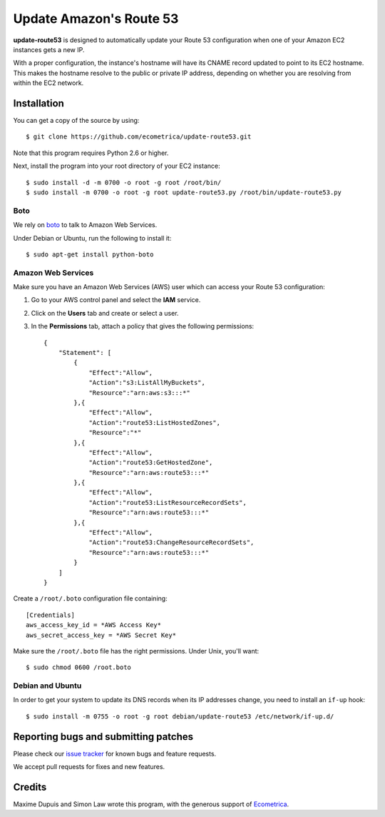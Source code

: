 ==========================
 Update Amazon's Route 53
==========================

**update-route53** is designed to automatically update your Route 53
configuration when one of your Amazon EC2 instances gets a new IP.

With a proper configuration, the instance's hostname will have its
CNAME record updated to point to its EC2 hostname. This makes the
hostname resolve to the public or private IP address, depending on
whether you are resolving from within the EC2 network.


Installation
============

You can get a copy of the source by using::

    $ git clone https://github.com/ecometrica/update-route53.git

Note that this program requires Python 2.6 or higher.

Next, install the program into your root directory of your EC2 instance::

    $ sudo install -d -m 0700 -o root -g root /root/bin/
    $ sudo install -m 0700 -o root -g root update-route53.py /root/bin/update-route53.py


Boto
----

We rely on boto_ to talk to Amazon Web Services.

Under Debian or Ubuntu, run the following to install it::

    $ sudo apt-get install python-boto


Amazon Web Services
-------------------

Make sure you have an Amazon Web Services (AWS) user which can access
your Route 53 configuration:

1. Go to your AWS control panel and select the **IAM** service.

2. Click on the **Users** tab and create or select a user.

3. In the **Permissions** tab, attach a policy that gives the
   following permissions::

    {
        "Statement": [
            {
                "Effect":"Allow",
                "Action":"s3:ListAllMyBuckets",
                "Resource":"arn:aws:s3:::*"
            },{
                "Effect":"Allow",
                "Action":"route53:ListHostedZones",
                "Resource":"*"
            },{
                "Effect":"Allow",
                "Action":"route53:GetHostedZone",
                "Resource":"arn:aws:route53:::*"
            },{
                "Effect":"Allow",
                "Action":"route53:ListResourceRecordSets",
                "Resource":"arn:aws:route53:::*"
            },{
                "Effect":"Allow",
                "Action":"route53:ChangeResourceRecordSets",
                "Resource":"arn:aws:route53:::*"
            }
        ]
    }

Create a ``/root/.boto`` configuration file containing::

    [Credentials]
    aws_access_key_id = *AWS Access Key*
    aws_secret_access_key = *AWS Secret Key*

Make sure the ``/root/.boto`` file has the right permissions. Under
Unix, you'll want::

    $ sudo chmod 0600 /root.boto

    

Debian and Ubuntu
-----------------

In order to get your system to update its DNS records when its IP
addresses change, you need to install an ``if-up`` hook::

    $ sudo install -m 0755 -o root -g root debian/update-route53 /etc/network/if-up.d/


Reporting bugs and submitting patches
=====================================

Please check our `issue tracker`_ for known bugs and feature requests.

We accept pull requests for fixes and new features.


Credits
=======

Maxime Dupuis and Simon Law wrote this program, with the generous
support of Ecometrica_.

.. _boto: https://github.com/boto/boto
.. _issue tracker: https://github.com/ecometrica/update-route53/issues
.. _Ecometrica: http://ecometrica.com/
